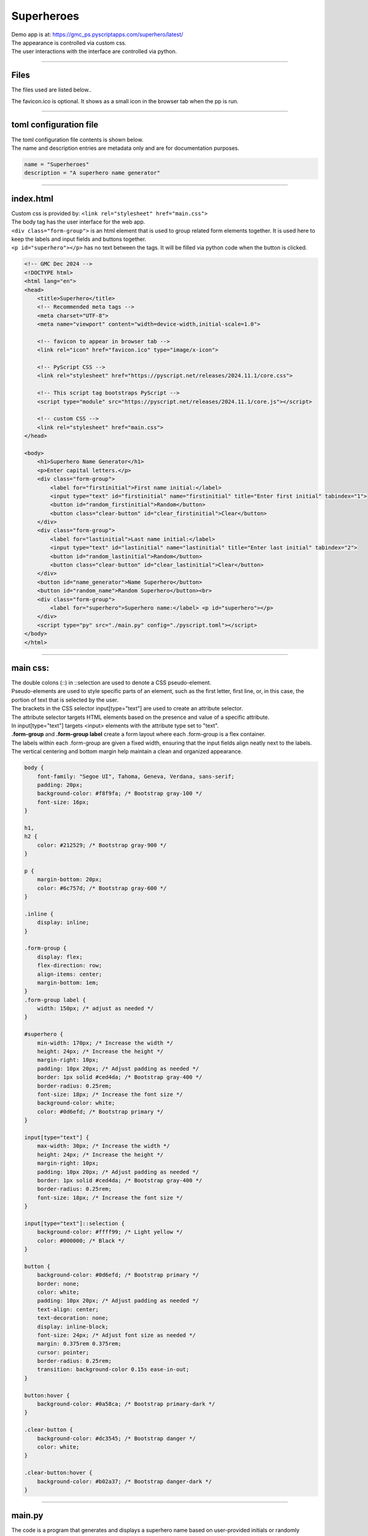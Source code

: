 ====================================================
Superheroes
====================================================

| Demo app is at: https://gmc_ps.pyscriptapps.com/superhero/latest/

.. image:: images/superheroes/superhero.png
    :scale: 100%

| The appearance is controlled via custom css.
| The user interactions with the interface are controlled via python.

----

Files
-------------

The files used are listed below..

.. image:: images/superheroes/files.png
    :scale: 100%

The favicon.ico is optional. It shows as a small icon in the browser tab when the pp is run.

----

toml configuration file
-------------------------------

| The toml configuration file contents is shown below.
| The name and description entries are metadata only and are for documentation purposes.

.. code-block:: toml

    name = "Superheroes"
    description = "A superhero name generator"

----

index.html
---------------------

| Custom css is provided by: ``<link rel="stylesheet" href="main.css">``

| The body tag has the user interface for the web app.
| ``<div class="form-group">`` is an html element that is used to group related form elements together. It is used here to keep the labels and input fields and buttons together.
| ``<p id="superhero"></p>`` has no text between the tags. It will be filled via python code when the button is clicked.


.. code-block:: html

    <!-- GMC Dec 2024 -->
    <!DOCTYPE html>
    <html lang="en">
    <head>
        <title>Superhero</title>
        <!-- Recommended meta tags -->
        <meta charset="UTF-8">
        <meta name="viewport" content="width=device-width,initial-scale=1.0">

        <!-- favicon to appear in browser tab -->
        <link rel="icon" href="favicon.ico" type="image/x-icon">

        <!-- PyScript CSS -->
        <link rel="stylesheet" href="https://pyscript.net/releases/2024.11.1/core.css">

        <!-- This script tag bootstraps PyScript -->
        <script type="module" src="https://pyscript.net/releases/2024.11.1/core.js"></script>

        <!-- custom CSS -->
        <link rel="stylesheet" href="main.css">
    </head>

    <body>
        <h1>Superhero Name Generator</h1>
        <p>Enter capital letters.</p>
        <div class="form-group">
            <label for="firstinitial">First name initial:</label>
            <input type="text" id="firstinitial" name="firstinitial" title="Enter first initial" tabindex="1">
            <button id="random_firstinitial">Random</button>
            <button class="clear-button" id="clear_firstinitial">Clear</button>
        </div>
        <div class="form-group">
            <label for="lastinitial">Last name initial:</label>
            <input type="text" id="lastinitial" name="lastinitial" title="Enter last initial" tabindex="2">
            <button id="random_lastinitial">Random</button>
            <button class="clear-button" id="clear_lastinitial">Clear</button>
        </div>
        <button id="name_generator">Name Superhero</button>
        <button id="random_name">Random Superhero</button><br>
        <div class="form-group">
            <label for="superhero">Superhero name:</label> <p id="superhero"></p>
        </div>
        <script type="py" src="./main.py" config="./pyscript.toml"></script>
    </body>
    </html>

----

main css:
--------------------

| The double colons (::) in ::selection are used to denote a CSS pseudo-element.
| Pseudo-elements are used to style specific parts of an element, such as the first letter, first line, or, in this case, the portion of text that is selected by the user.

| The brackets in the CSS selector input[type="text"] are used to create an attribute selector.
| The attribute selector targets HTML elements based on the presence and value of a specific attribute.
| In input[type="text"] targets <input> elements with the attribute type set to "text".

| **.form-group** and **.form-group label** create a form layout where each .form-group is a flex container.
| The labels within each .form-group are given a fixed width, ensuring that the input fields align neatly next to the labels.
| The vertical centering and bottom margin help maintain a clean and organized appearance.

.. code-block:: css

    body {
        font-family: "Segoe UI", Tahoma, Geneva, Verdana, sans-serif;
        padding: 20px;
        background-color: #f8f9fa; /* Bootstrap gray-100 */
        font-size: 16px;
    }

    h1,
    h2 {
        color: #212529; /* Bootstrap gray-900 */
    }

    p {
        margin-bottom: 20px;
        color: #6c757d; /* Bootstrap gray-600 */
    }

    .inline {
        display: inline;
    }

    .form-group {
        display: flex;
        flex-direction: row;
        align-items: center;
        margin-bottom: 1em;
    }
    .form-group label {
        width: 150px; /* adjust as needed */
    }

    #superhero {
        min-width: 170px; /* Increase the width */
        height: 24px; /* Increase the height */
        margin-right: 10px;
        padding: 10px 20px; /* Adjust padding as needed */
        border: 1px solid #ced4da; /* Bootstrap gray-400 */
        border-radius: 0.25rem;
        font-size: 18px; /* Increase the font size */
        background-color: white;
        color: #0d6efd; /* Bootstrap primary */
    }

    input[type="text"] {
        max-width: 30px; /* Increase the width */
        height: 24px; /* Increase the height */
        margin-right: 10px;
        padding: 10px 20px; /* Adjust padding as needed */
        border: 1px solid #ced4da; /* Bootstrap gray-400 */
        border-radius: 0.25rem;
        font-size: 18px; /* Increase the font size */
    }

    input[type="text"]::selection {
        background-color: #ffff99; /* Light yellow */
        color: #000000; /* Black */
    }

    button {
        background-color: #0d6efd; /* Bootstrap primary */
        border: none;
        color: white;
        padding: 10px 20px; /* Adjust padding as needed */
        text-align: center;
        text-decoration: none;
        display: inline-block;
        font-size: 24px; /* Adjust font size as needed */
        margin: 0.375rem 0.375rem;
        cursor: pointer;
        border-radius: 0.25rem;
        transition: background-color 0.15s ease-in-out;
    }

    button:hover {
        background-color: #0a58ca; /* Bootstrap primary-dark */
    }

    .clear-button {
        background-color: #dc3545; /* Bootstrap danger */
        color: white;
    }

    .clear-button:hover {
        background-color: #b02a37; /* Bootstrap danger-dark */
    }



----

main.py
------------------

| The code is a program that generates and displays a superhero name based on user-provided initials or randomly selected initials.

- **Random Initial Generation**: Generates random initials for the first and last name.
- **Input Validation**: Ensures that only valid alphabetical characters are used for initials.
- **Event Handling**: Responds to user interactions such as button clicks and text input.
- **Dynamic Display**: Updates the superhero name dynamically based on user input or random generation.

The main components of the script are:

- **Dictionaries for Names**: `first_names` and `last_names` dictionaries map initials to superhero first and last names.
- **Functions**:

  - `get_superhero(first_initial, last_initial)`: Combines initials to form a superhero name.
  - `ranAZ()`: Generates a random uppercase letter.
  - `set_firstinitial_input_text(value)`, `set_lastinitial_input_text(value)`: Update input fields.
  - `set_firstinitial_focus()`, `set_lastinitial_focus()`: Manage input field focus.

- **Event Handlers**:

  - `random_firstinitial(event)`, `random_lastinitial(event)`: Handle random initial generation.
  - `check_firstinitial(event)`, `check_lastinitial(event)`: Validate and update initials.
  - `clear_firstinitial(event)`, `clear_lastinitial(event)`: Clear input fields.
  - `name_generator(event)`, `random_name(event)`: Generate and display superhero names.



.. code-block:: python

    # import the document and display modules from pyscript
    from pyscript import document
    from pyscript import display
    from pyscript import when
    import random
    # import the string module to access string constants
    import string

    # define a dictionary of possible first names for superheroes based on their initials
    first_names = {
        "A": "Atomic", "B": "Blazing", "C": "Cosmic",
        "D": "Daring", "E": "Electric", "F": "Furious",
        "G": "Galactic", "H": "Hyper", "I": "Invincible",
        "J": "Justice", "K": "Kinetic", "L": "Legendary",
        "M": "Mighty", "N": "Noble", "O": "Omega",
        "P": "Polaris", "Q": "Quantum", "R": "Radiant",
        "S": "Stealth", "T": "Titan", "U": "Unstoppable",
        "V": "Vigilant", "W": "Warrior", "X": "Xeno",
        "Y": "Yieldless", "Z": "Zephyr",
    }

    # define a dictionary of possible last names for superheroes based on their initials
    last_names = {
        "A": "Avenger", "B": "Blade", "C": "Crusader",
        "D": "Defender", "E": "Eagle", "F": "Falcon",
        "G": "Guardian", "H": "Hawk", "I": "Inferno",
        "J": "Jaguar", "K": "Knight", "L": "Lion",
        "M": "Marvel", "N": "Ninja", "O": "Oracle",
        "P": "Phantom", "Q": "Quicksilver", "R": "Ranger",
        "S": "Specter", "T": "Thunder", "U": "Ultra",
        "V": "Viper", "W": "Wolf", "X": "Xiphos",
        "Y": "Youngstorm", "Z": "Zoom",
    }


    def get_superhero(first_initial, last_initial):
        superhero_name = first_names[first_initial] + " " + last_names[last_initial]
        return superhero_name

    def ranAZ():
        # use the random module to choose a random letter from the string constant of uppercase letters
        return random.choice(string.ascii_uppercase)


    @when('click', '#random_firstinitial')
    def random_firstinitial(event):
        # get a random first initial by calling the ranAZ function
        first_initial = ranAZ()
        # set the value of the input element with id "firstinitial" to the random first initial
        set_firstinitial_input_text(first_initial)
        # set the focus back to the input element with id "firstinitial"
        set_firstinitial_focus()


    @when('input', '#firstinitial')
    def check_firstinitial(event):
        # select the input element with id "firstinitial"
        firstinitial_element = document.querySelector("#firstinitial")
        # check if the value of the input element is not empty
        if firstinitial_element.value:
            # get the first character of the value and convert it to uppercase
            first_initial = firstinitial_element.value.upper()[0]
            # check if the first character is a letter
            if first_initial.isalpha():
                # set the value of the input element to the first character
                set_firstinitial_input_text(first_initial)
            else:
                # clear the value of the input element
                set_firstinitial_input_text("")
        # set the focus back to the input element with id "firstinitial"
        set_firstinitial_focus()


    @when('click', '#clear_firstinitial')
    def clear_firstinitial(event):
        set_firstinitial_input_text("")
        set_firstinitial_focus()


    @when('click', '#random_lastinitial')
    def random_lastinitial(event):
        # get a random last initial by calling the ranAZ function
        last_initial = ranAZ()
        set_lastinitial_input_text(last_initial)
        set_lastinitial_focus()


    @when('input', '#lastinitial')
    def check_lastinitial(event):
        # display random initials
        lastinitial_element = document.querySelector("#lastinitial")
        # select the element with id "lastinitial"
        # Check if the value is not empty
        if lastinitial_element.value:
            last_initial = lastinitial_element.value.upper()[0]
            # get the value of the last initial and convert it to uppercase
            if last_initial.isalpha():
                # check if the last initial is a letter
                set_lastinitial_input_text(last_initial)
            else:
                set_lastinitial_input_text("")
        # rest focus back to last initial
        set_lastinitial_focus()


    @when('click', '#clear_lastinitial')
    def clear_lastinitial(event):
        set_lastinitial_input_text("")
        set_lastinitial_focus()


    @when('click', '#name_generator')
    def name_generator(event):
        firstinitial_element = document.querySelector("#firstinitial") # select the element with id "firstinitial"
        lastinitial_element = document.querySelector("#lastinitial") # select the element with id "lastinitial"
        # add validation for letters A to Z (or a to z)
        validAZ = True # a flag to indicate if the input initials are valid
        first_initial = firstinitial_element.value.upper() # get the value of the first initial and convert it to uppercase
        last_initial = lastinitial_element.value.upper() # get the value of the last initial and convert it to uppercase
        if not first_initial.isalpha(): # check if the first initial is not a letter
            validAZ = False # set the flag to False
        if not last_initial.isalpha(): # check if the last initial is not a letter
            validAZ = False # set the flag to False
        # output_div_text = document.querySelector("#superhero") # select the element with id "superhero"
        if validAZ: # if the input initials are valid
            display(get_superhero(first_initial, last_initial), target="#superhero", append=False)
            # output_div_text.innerText = get_superhero(first_initial, last_initial) # assign the text of the element to the superhero name generated by the function
        else: # if the input initials are not valid
            display("Enter initials.", target="#superhero", append=False)
            # output_div_text.innerText = "Enter initials." # assign the text of the element to a message asking the user to enter initials
        # rest focus back to first initial
        set_firstinitial_focus()


    @when('click', '#random_name')
    def random_name(event):
        # get random inititals
        first_initial = ranAZ()
        last_initial = ranAZ()
        # display random initials
        set_firstinitial_input_text(first_initial)
        set_lastinitial_input_text(last_initial)
        # place random name
        display(get_superhero(first_initial, last_initial), target="#superhero", append=False)
        # rest focus back to first initial
        set_firstinitial_focus()


    def set_lastinitial_input_text(value):
        element = document.querySelector("#lastinitial")
        element.value = value

    def set_firstinitial_input_text(value):
        element = document.querySelector("#firstinitial")
        element.value = value

    def set_focus():
        set_firstinitial_focus()

    def set_firstinitial_focus():
        firstinitial_element = document.querySelector("#firstinitial")
        firstinitial_element.focus()
        firstinitial_element.select()

    def set_lastinitial_focus():
        lastinitial_element = document.querySelector("#lastinitial")
        lastinitial_element.focus()
        lastinitial_element.select()

    def main():
        # code to run when the page is loaded
        set_focus()

    main()

